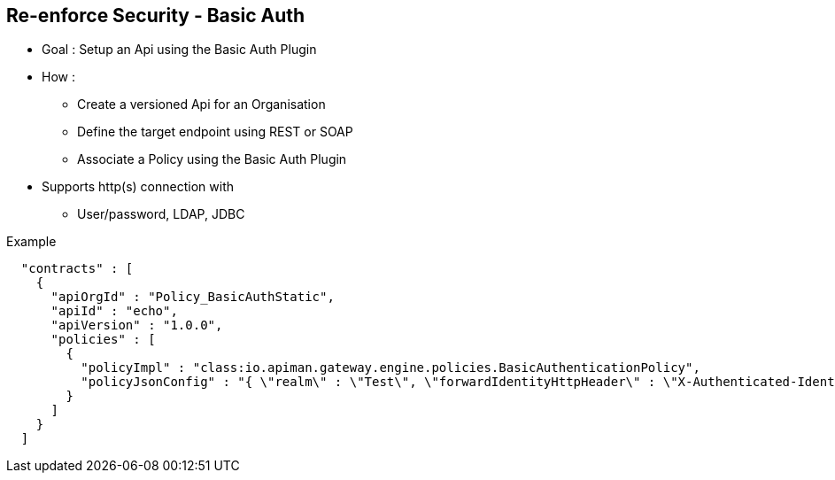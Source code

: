 :noaudio:

[#reenforce-security-basic]
== Re-enforce Security - Basic Auth

* Goal : Setup an Api using the Basic Auth Plugin
* How :
- Create a versioned Api for an Organisation
- Define the target endpoint using REST or SOAP
- Associate a Policy using the Basic Auth Plugin

* Supports http(s) connection with
- User/password, LDAP, JDBC

.Example
[source]
----
  "contracts" : [
    {
      "apiOrgId" : "Policy_BasicAuthStatic",
      "apiId" : "echo",
      "apiVersion" : "1.0.0",
      "policies" : [
        {
          "policyImpl" : "class:io.apiman.gateway.engine.policies.BasicAuthenticationPolicy",
          "policyJsonConfig" : "{ \"realm\" : \"Test\", \"forwardIdentityHttpHeader\" : \"X-Authenticated-Identity\", \"staticIdentity\" : { \"identities\" : [ { \"username\" : \"bwayne\", \"password\" : \"bwayne\" } ] }  }"
        }
      ]
    }
  ]
----

ifdef::showscript[]
[.notes]
****

== Re-enforce Security - Basic Auth

To use the Apiman platform and secure an endpoint using HTTP Basic Authentication Plugin, it will be required to perform differet steps; first we will define an organization, next register an Api for a specific version
and assign it to the Basic Auth Policy and publish it.

By creating an organization, we define a project/namespace that Apiman will use to group all the related Web Resources or Apis together. This organization will represent within a project a group of related Endpoints part of an
application or part of several applications related.

The Api that will will register corresponds to our target endpoint that we want to secure. It is encoded and can be documented with its correspoding Swagger JSON/Yaml file. When the Api has been encoded to a specifc
version, we will add a Policy and will select the BasicAuthenticationPolicy. This policy provides different options to use the HTTPS scheme, define the realm to be used for the communication between the Server and the
 client like also how to match the extracted user-id and password against a static list of users, a LDAP repo or a JDBC database.

 When you have finished to register the versioned APi, then you will publish the Api and Apiman will create the Gateway endpoint that the HTTP Client/Agent will now use to access the service.

****
endif::showscript[]